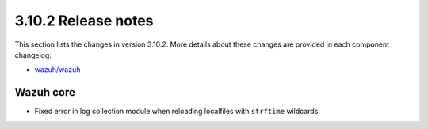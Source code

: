 .. Copyright (C) 2019 Wazuh, Inc.

.. _release_3_10_2:

3.10.2 Release notes
====================

This section lists the changes in version 3.10.2. More details about these changes are provided in each component changelog:

- `wazuh/wazuh <https://github.com/wazuh/wazuh/blob/v3.10.2/CHANGELOG.md>`_

Wazuh core
----------

- Fixed error in log collection module when reloading localfiles with ``strftime`` wildcards.
